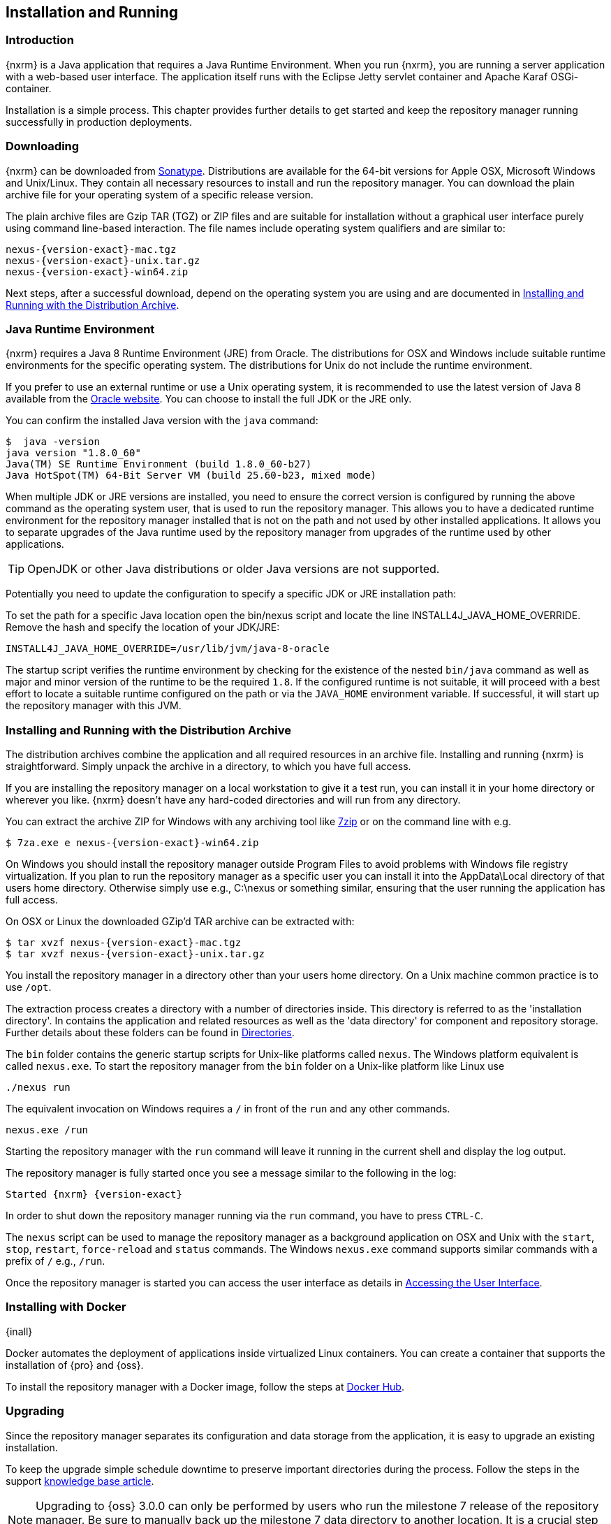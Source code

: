[[install]]
== Installation and Running

[[install-introduction]]
=== Introduction

{nxrm} is a Java application that requires a Java Runtime Environment. When you run {nxrm}, you are running
a server application with a web-based user interface.  The application itself runs with the Eclipse Jetty servlet
container and Apache Karaf OSGi-container.

Installation is a simple process. This chapter provides further details to get started and keep the repository
manager running successfully in production deployments.

[[install-sect-downloading]]
=== Downloading

{nxrm} can be downloaded from http://www.sonatype.com/nexus-repository-oss[Sonatype]. Distributions are available 
for the 64-bit versions for Apple OSX, Microsoft Windows and Unix/Linux. They contain all necessary resources to 
install and run the repository manager. You can download the plain archive file for your operating system of a specific release version.

The plain archive files are Gzip TAR (TGZ) or ZIP files and are suitable for installation without a graphical user
interface purely using command line-based interaction. The file names include operating system qualifiers and are
similar to:

[subs="attributes"]
----
nexus-{version-exact}-mac.tgz 
nexus-{version-exact}-unix.tar.gz
nexus-{version-exact}-win64.zip
----

Next steps, after a successful download, depend on the operating system you are using and are documented in
<<installation-archive>>.

[[installation-java]]
=== Java Runtime Environment

{nxrm} requires a Java 8 Runtime Environment (JRE) from Oracle. The distributions for OSX and Windows include
suitable runtime environments for the specific operating system. The distributions for Unix do not include the
runtime environment.

If you prefer to use an external runtime or use a Unix operating system, it is recommended to use the latest 
version of Java 8 available from the http://www.oracle.com/technetwork/java/javase/downloads/index.html[Oracle 
website]. You can choose to install the full JDK or the JRE only.


You can confirm the installed Java version with the `java` command:

----
$  java -version
java version "1.8.0_60"
Java(TM) SE Runtime Environment (build 1.8.0_60-b27)
Java HotSpot(TM) 64-Bit Server VM (build 25.60-b23, mixed mode)
----

When multiple JDK or JRE versions are installed, you need to ensure the correct version is configured by running
the above command as the operating system user, that is used to run the repository manager. This allows you to
have a dedicated runtime environment for the repository manager installed that is not on the path and not used by
other installed applications. It allows you to separate upgrades of the Java runtime used by the repository
manager from upgrades of the runtime used by other applications.

TIP: OpenJDK or other Java distributions or older Java versions are not supported.

Potentially you need to update the configuration to specify a specific JDK or JRE installation path:

To set the path for a specific Java location open the +bin/nexus+ script and locate the line
+INSTALL4J_JAVA_HOME_OVERRIDE+. Remove the hash and specify the location of your JDK/JRE:

----
INSTALL4J_JAVA_HOME_OVERRIDE=/usr/lib/jvm/java-8-oracle
---- 

The startup script verifies the runtime environment by checking for the existence of the nested `bin/java` command
as well as major and minor version of the runtime to be the required `1.8`. If the configured runtime is not
suitable, it will proceed with a best effort to locate a suitable runtime configured on the path or via the
`JAVA_HOME` environment variable. If successful, it will start up the repository manager with this JVM.

[[installation-archive]]
===  Installing and Running with the Distribution Archive

The distribution archives combine the application and all required resources in an archive file. Installing and
running {nxrm} is straightforward. Simply unpack the archive in a directory, to which you have full access.

If you are installing the repository manager on a local workstation to give it a test run, you can install it in
your home directory or wherever you like. {nxrm} doesn't have any hard-coded directories and will run from any
directory.

You can extract the archive ZIP for Windows with any archiving tool like http://www.7-zip.org/download.html[7zip]
or on the command line with e.g.  

[subs="attributes"]
----
$ 7za.exe e nexus-{version-exact}-win64.zip
----

On Windows you should install the repository manager outside +Program Files+ to avoid problems with Windows file
registry virtualization. If you plan to run the repository manager as a specific user you can install it into the
+AppData\Local+ directory of that users home directory. Otherwise simply use e.g., +C:\nexus+ or something
similar, ensuring that the user running the application has full access.

On OSX or Linux the downloaded GZip’d TAR archive can be extracted with:

[subs="attributes"]
----
$ tar xvzf nexus-{version-exact}-mac.tgz
$ tar xvzf nexus-{version-exact}-unix.tar.gz
----

You install the repository manager in a directory other than your users home directory. On a Unix machine common 
practice is to use `/opt`.

The extraction process creates a directory with a number of directories inside. This directory is referred to as
the 'installation directory'.  In contains the application and related resources as well as the 'data directory'
for component and repository storage. Further details about these folders can be found in <<directories>>.

The `bin` folder contains the generic startup scripts for Unix-like platforms called `nexus`. The Windows platform
equivalent is called `nexus.exe`. To start the repository manager from the `bin` folder on a Unix-like platform
like Linux use

----
./nexus run
----

The equivalent invocation on Windows requires a `/` in front of the `run` and any other commands.

----
nexus.exe /run
----

Starting the repository manager with the `run` command will leave it running in the current shell and display the
log output.

The repository manager is fully started once you see a message similar to the following in the log:

[subs="attributes"]
----
Started {nxrm} {version-exact}
----

In order to shut down the repository manager running via the `run` command, you have to press `CTRL-C`.

The `nexus` script can be used to manage the repository manager as a background application on OSX and Unix with
the `start`, `stop`, `restart`, `force-reload` and `status` commands. The Windows `nexus.exe` command supports
similar commands with a prefix of `/` e.g., `/run`.

Once the repository manager is started you can access the user interface as details in <<access>>.

[[installation-docker]]
=== Installing with Docker

{inall}

Docker automates the deployment of applications inside virtualized Linux containers. You can create a container 
that supports the installation of {pro} and {oss}.

To install the repository manager with a Docker image, follow the steps at 
https://hub.docker.com/r/sonatype/nexus3/[Docker Hub].

	
[[installation-upgrading]]
=== Upgrading

Since the repository manager separates its configuration and data storage from the application, it is easy to 
upgrade an existing installation.

To keep the upgrade simple schedule downtime to preserve important directories during the process. Follow the 
steps in the support https://support.sonatype.com/hc/en-us/articles/217967608[knowledge base article].

NOTE: Upgrading to {oss} 3.0.0 can only be performed by users who run the milestone 7 release of the repository 
manager. Be sure to manually back up the milestone 7 data directory to another location. It is a crucial step to 
properly upgrade the application.

[[configure-service]]
=== Configuring as a Service

{inall}

When installing {nxrm} for production usage it has to be configured it to run as a service, so it restarts
after the server reboots. It is good practice to run that service or daemon as a specific user that has only the
required access rights.

Installation from the <<installation-archive,distribution archive>> does not include the configuration of a
service. The following sections provide instructions for configuring the service manually. Independent of the
operating system the steps are

- Create operating system user with limited access rights dedicated to run the repository manager as a service 
- Ensure suitable Java runtime environment is installed - see <<installation-java>>
- Configure the service and ensure it starts as part of the operating system boot process

[[nonrootuser]]
WARNING: We recommend to avoid running the repository manager as the `root` user or a similar privileged user, as
this practice poses serious, unnecessary security risks to the host operating system. Instead we suggest to
follow system administration best practice and use a service specific user with the minimum required access rights
only.

[[service-linux]]
==== Setting up as a Service on Linux

You can configure the repository manager to run as a service with +init.d+ or +systemd+. Both are startup 
frameworks used in Linux-based systems such as Ubuntu and CentOS. They are, essentially, initscripts that 
load commands to manage the repository manager daemon. 

Before running the service configure an absolute path for your repository manager files. Then create a +nexus+ 
user with sufficient access rights to run the service.

Change +NEXUS_HOME+ to the absolute folder location in your +.bashrc+ file, then save.

----
NEXUS_HOME="/opt/nexus"
----

In +bin/nexus.rc+ assign the user between the quotes in the line below.

----
run_as_user="nexus"
----

If you use +init.d+ instead of +systemd+, symlink +$NEXUS_HOME/bin/nexus+ to +/etc/init.d/nexus+:

----
sudo ln -s $NEXUS_HOME/bin/nexus /etc/init.d/nexus
----

[[run-service]]
===== Running the Service

*chkconfig.*

This example uses +chkconfig+, a tool that targets the initscripts in +init.d+ to run the +nexus+ service. Run 
these commands to activate the service:

----
cd /etc/init.d
sudo chkconfig --add nexus
sudo chkconfig --levels 345 nexus on
sudo service nexus start
----

The second command adds nexus as a service to be started and stopped with the command. +chkconfig+ manages the 
symbolic links in +/etc/rc[0-6].d+ which control the services to be started and stopped when the operating system 
restarts or transitions between run-levels. The third command adds nexus to run-levels 3, 4, and 5. Then the 
service command starts the repository manager.

*update-rc.d.*

This example uses +update-rc.d+, a tool similar to the +chkconfig+.

----
cd /etc/init.d
sudo update-rc.d nexus defaults
sudo service nexus start
----

In the second line you will run a default priority to add the +nexus+ service before starting it.

*systemd.*

This example is a script that uses +systemd+ to run the repository manager service. Create a file called 
+nexus.service+. Add the following contents, then save the file in the +/etc/systemd/system/+ directory.

----
[Unit]
Description=nexus service
After=network.target

[Service]
Type=forking
ExecStart=/opt/nexus/bin/nexus start
ExecStop=/opt/nexus/bin/nexus stop
=======
ExecStart=/etc/systemd/system/nexus start
ExecStop=/etc/systemd/system/nexus stop
User=nexus
Restart=on-abort

[Install]
WantedBy=multi-user.target
----

Activate the service with the following commands:
----
sudo systemctl daemon-reload
sudo systemctl enable nexus.service
sudo systemctl start nexus.service
----

After starting the service for any Linux-based operating systems, verify that the service started successfully.

----
tail -f /opt/nexus/data/log/nexus.log
----

The tail command verifies that the service has been started successfully. If successful, you should see a message 
notifying you that it is listening for HTTP.

[[service-windows]]
==== Running as a Service on Windows

The startup script that runs {pro} and {oss} on Windows platforms is +bin/nexus.exe+. The script includes standard
commands for starting and stopping the service. It also contains commands +install+ and +uninstall+ to create and
delete the configuration for the service.

You can create the service configuration with:

----
nexus.exe /install
----

The created service is available named 'nexus' in common console application to manage services such as Windows
Services. You can start, stop and restart the service there as well as configure it to start as part of a
operating system startup.

[[service-osx]]
====  Running as a Service on Mac OS X

The standard way to run a service on Mac OS X is to use +launchd+, a program that starts, stops and manages 
daemons and scripts in Apple OS X environments. To run the service you need to create an XML document 
called with the file extension +.plist+ to define its properties. An example plist file for the repository 
manager installed in +/opt+ is shown <<ex-nexus-plist>>.

[[ex-nexus-plist]]
.A sample com.sonatype.nexus.plist file
----
<?xml version="1.0" encoding="UTF-8"?>
<!DOCTYPE plist PUBLIC "-//Apple//DTD PLIST 1.0//EN" 
    "http://www.apple.com/DTDs/PropertyList-1.0.dtd">
<plist version="1.0">
<dict>
    <key>Label</key>
    <string>com.sonatype.nexus</string>
    <key>ProgramArguments</key>
    <array>
        <string>/opt/nexus/bin/nexus</string>
        <string>start</string>
    </array>
    <key>RunAtLoad</key>
    <true/>
</dict>
</plist>
----

After saving the file as +com.sonatype.nexus.plist+ in
+/Library/LaunchDaemons/+ you have to change the ownership and access
rights.

----
sudo chown root:wheel /Library/LaunchDaemons/com.sonatype.nexus.plist
sudo chmod 644 /Library/LaunchDaemons/com.sonatype.nexus.plist
----


TIP: Consider setting up a different user to run the repository manager and adapt
permissions and the RUN_AS_USER setting in the +nexus+ startup script.
 
With this setup the repository managers, starts as a service at boot time. To
manually start it after the configuration you can use

----
sudo launchctl load /Library/LaunchDaemons/com.sonatype.nexus.plist
----

[[reverse-proxy]]
=== Running Behind a Reverse Proxy

{inall}

{nxrm} is a sophisticated server application with a web-application user interface, answering 
HTTP requests using the high-performance servlet container http://www.eclipse.org/jetty/[Eclipse Jetty].

Organizations are sometimes required to run applications like {nxrm} behind a 
https://en.wikipedia.org/wiki/Reverse_proxy[reverse proxy]. Reasons may include:

* security and auditing concerns
* network administrator familiarity
* organizational policy
* disparate application consolidation
* virtual hosting
* exposing applications on restricted ports
* SSL termination

This section provides some general guidance on how to configure common reverse proxy servers to work with {nxrm}. 
Always consult your reverse proxy administrator to ensure you configuration is secure.

The default webapp context path for the repository manager user interface is +8081+. In the instance 
where the repository manager needs to be proxied at a different base path you must change the default path by 
editing a property value. In <<admin-base-url>> follow the steps to change or update the base URL if you want an 
alternate server name.

In the following examples, review the sections on changing the <<config-http-port,HTTP port>> and 
<<config-context-path,context path>> to properly reverse-proxy the repository manager.

NOTE: Consult your reverse proxy product documentation for details: http://httpd.apache.org/[Apache httpd]
(http://httpd.apache.org/docs/current/mod/mod_proxy.html[mod_proxy], 
http://httpd.apache.org/docs/current/mod/mod_ssl.html[mod_ssl]), http://nginx.org/en/docs/[nginx] 
(http://nginx.org/en/docs/http/ngx_http_proxy_module.html[ngx_http_proxy_module], 
http://nginx.org/en/docs/http/configuring_https_servers.html#compatibility[ssl compatibility])


==== Example: Reverse Proxy on Restricted Ports

*Scenario*: You need to expose the repository manager on restricted port 80. The repository manager should not be 
run with the root user. Instead run your reverse proxy on the restricted port 80 and the repository manager on 
the default port +8081+. End users will access the repository manager using the virtual host URL 
http://www.example.com/nexus instead of http://localhost:8081/nexus.

Ensure your external hostname (+www.example.com+) routes to your reverse proxy server. In this example use the 
default content path (+/+)


.Apache httpd
----
ProxyRequests Off
ProxyPreserveHost On

<VirtualHost: *:80>
  ServerName www.example.com
  ServerAdmin admin@example.com
  ProxyPass /nexus http://localhost:8081/
  ProxyPassReverse / http://localhost:8081/
  ErrorLog logs/www.example.com/nexus/error.log
  CustomLog logs/www.example.com/nexus/access.log common
</VirtualHost>
----

.nginx
----
http {

  proxy_send_timeout 120;
  proxy_read_timeout 300;
  proxy_buffering    off;
  keepalive_timeout  5 5;
  tcp_nodelay        on;

  server {
    listen   *:80;
    server_name  www.example.com;

    # allow large uploads of files
    client_max_body_size 1G

    # optimize downloading files larger than 1G
    #proxy_max_temp_file_size 2G

    location /nexus {
      proxy_pass http://localhost:8081/nexus;
      proxy_set_header Host $host;
      proxy_set_header X-Real-IP $remote_addr;
      proxy_set_header X-Forwarded-For $proxy_add_x_forwarded_for;
    }
  }
}
----

==== Example: Reverse Proxy Virtual Host at Custom Context Path

*Scenario:* You need to expose the repository manager using a custom host name +repo.example.com+ on a restricted 
port at a base path of +/nexus+.

Ensure your external hostname (+repo.example.com+) routes to your reverse proxy server and edit the webapp path 
a slash at end (+/+).


.Apache httpd
----
ProxyRequests Off
ProxyPreserveHost On

<VirtualHost *:80>
  ServerName repo.example.com
  ServerAdmin admin@example.com
  ProxyPass /nexus http://localhost:8081/nexus
  ProxyPassReverse /nexus http://localhost:8081/nexus
  ErrorLog logs/repo.example.com/nexus/error.log
  CustomLog logs/repo.example.com/nexus/access.log common
</VirtualHost>
----


.nginx
----
http {

  proxy_send_timeout 120;
  proxy_read_timeout 300;
  proxy_buffering    off;
  keepalive_timeout  5 5;
  tcp_nodelay        on;

  server {
    listen   *:80;
    server_name  repo.example.com;

    # allow large uploads of files
    client_max_body_size 1G

    # optimize downloading files larger than 1G 
    # proxy_max_temp_file_size 2G

    location / {
      proxy_pass http://localhost:8081/nexus;
      proxy_set_header Host $host;
      proxy_set_header X-Real-IP $remote_addr;
      proxy_set_header X-Forwarded-For $proxy_add_x_forwarded_for;
    }
  }
)
----

==== Example: Reverse Proxy SSL Termination at Base Path

*Scenario:* Your organization has standardized a reverse proxy to handle SSL certificates and termination. The 
reverse proxy virtual host will accept HTTPS requests on the standard port +443+ and serve content from the 
repository manager running on the default non-restricted HTTP port +8081+ transparently to end users.

Ensure your external host name (+repo.example.com+) routes to your reverse proxy server and edit the webapp path 
to be slash (+/+). 

To test your configuration, review the steps to
https://support.sonatype.com/hc/en-us/articles/213465768-SSL-Certificate-Guide[generate a self-signed SSL 
certificate] for reverse proxy servers.


.Apache httpd - ensure Apache httpd is loading +mod_ssl+.
----
Listen 443

ProxyRequests Off
ProxyPreserveHost On

<VirtualHost *:443>
  SSLEngine on

  SSLCertificateFile "example.pem"
  SSLCertificateKeyFile "example.key"

  ServerName repo.example.com
  ServerAdmin admin@example.com
  ProxyPass / http://localhost:8081/
  ProxyPassReverse / http://localhost:8081/
  RequestHeader set X-Forwarded-Proto "https"

  ErrorLog logs/repo.example.com/nexus/error.log
  CustomLog logs/repo.example.com/nexus/access.log common
</VirtualHost>
----

.nginx - make sure nginx is compiled using the +--with-http_ssl_module+ option.
----
http {

  proxy_send_timeout 120;
  proxy_read_timeout 300;
  proxy_buffering    off;
  keepalive_timeout  5 5;
  tcp_nodelay        on;

  server {
    listen   *:443;
    server_name  repo.example.com;

    # allow large uploads of files
    client_max_body_size 1G

    # optimize downloading files larger than 1G
    #proxy_max_temp_file_size 2G

    ssl on
    ssl_certificate      example.pem;
    ssl_certificate_key  example.key;

    location / {
      proxy_pass http://localhost:8081/;
      proxy_set_header Host $host;
      proxy_set_header X-Real-IP $remote_addr;
      proxy_set_header X-Forwarded-For $proxy_add_x_forwarded_for;
      proxy_set_header X-Forwarded-Proto "https";
    }
  }
}
----

[[access]]
=== Accessing the User Interface

Once the repository manager is started, the application is listening on the configured IP address range and
port. By default any IP address and port 8081 are used. To access the web application user interface, fire up a
web browser and type in the URL http://serveripaddress:port[http://serveripaddress:port]
e.g. http://localhost:8081/[http://localhost:8081/]. If the repository manager started up successfully and network
settings allow you to connect to the server, the user interface looks similar to <<fig-nexus-ui-initial>>.

[[fig-nexus-ui-initial]]
.Initial User Interface
image::figs/web/ui-overview-anonymous.png[scale=45]

While the documentation uses +localhost+ throughout, you may need to use the IP Loopback Address of
+127.0.0.1+, the IP address or the DNS hostname assigned to the machine running the repository manager.

The user interface shows the features available to an anonymous user. The repository manager installation includes
an administrative user with full access. Its username is 'admin' and the password is 'admin123'. You can sign in
with the button on the top right corner of the user interface.

Next steps after successfully accessing the user interface are detailed in <<using>>, <<admin>> and following
chapters about various repository formats and tools such as:

* <<maven>>
* <<nuget>>
* <<docker>>
* <<npm>>
* <<bower>>
* <<raw>>

More information about security related topics can be found in <<security>>.

[[directories]]
=== Directories

There are two main directories created and used by the repository manager.

Installation directory:: This directory is contains the Nexus Repository Manager application and all the required
additional components such as Java libraries and configuration files. The name of the directory by default uses
`nexus-` and is appended with the version name. In this documentation it is referred to as `$install-dir` in any
code segments.

Data Directory:: This directory contains all the repositories, components and other data that is being stored and
managed by the repository manager. It is located within the installation directory by default for archive-based
installs and called `data`. In this documentation it is referred to as `$data-dir` in any code segments.

[[installation-directory]]
==== Installation Directory

The installation directory includes a number of nested directories:

[subs="attributes"]
----
$ ls -1 nexus-{version-exact} 
LICENSE.txt 
NOTICE.txt 
bin 
data 
deploy 
etc 
lib 
public
system
----

`LICENSE.txt and NOTICE.txt`:: contain legal details about the license and copyright notices.

`bin`::  contains the `nexus` startup script itself as well as startup-related  configuration files.

`data`:: This 'data directory' contains all of the repository and configuration data. By default, from a
distribution archive install, this directory is nested within the installation directory. More details can be
found <<data-directory>>.

//// 
TBD... should this be documented or is it needed or should it be removed from the product
`deploy`:: is empty. 
////

`etc` :: contains configuration files.

`lib` :: contains binary libraries related to Apache Karaf.

`public`:: contains public resources of the  application.

`system`:: contains all components and plugins that constitute the application.


[[data-directory]]
==== Data Directory

The data directory contains subdirectories such as `blobs`, `db`, `elasticsearch` and others. These contain all
the components, repository, configuration and other data presented by the repository manager. Follow the
instructions in <<config-data-directory>> to customize the location.

[[configure-runtime]]
=== Configuring the Runtime Environment

Configuring the specifics of the repository manager runtime involves configuration for all components in various
configuration files and startup scripts. This section details these and provides recipes for specific tasks.

The startup of the JVM running the repository manager is managed via files in the `$install-dir/bin` directory
within the installation.  The application startup is performed with the JVM configuration in the file
`$install-dir/bin/nexus.vmoptions` :

----
-Xms1200M
-Xmx1200M
-XX:+UnlockDiagnosticVMOptions
-XX:+UnsyncloadClass
-Djava.net.preferIPv4Stack=true
-Dkaraf.home=.
-Dkaraf.base=.
-Dkaraf.etc=etc
-Djava.util.logging.config.file=etc/java.util.logging.properties
-Dkaraf.data=data
-Djava.io.tmpdir=data/tmp
-Dkaraf.startLocalConsole=false
----

The main location for configuration files is the `etc` directory. The directory includes:

config.properties:: The main configuration for the Apache Karaf runtime. This file should 'not' be modified.

custom.properties:: Customizable configuration used by Apache Karaf. This file can be used to pass additional 
parameters to the Apache Karaf container.

jetty-*.xml:: A number of configuration files for Eclipse Jetty

org.apache.* and org.ops4j.*:: Various Karaf and OSGi related configuration files.

org.sonatype.nexus.cfg:: Main configuration file for the application allowing you to configure aspects 
such as ports used for HTTP and HTTPS access, location of the data and configuration storage as well as the 
context path and host.

system.properties:: Configuration parameters used for the JVM and application start up.

[[config-jvm]]
==== Updating Memory Allocation and other JVM Paramaters

The default and maximum heap sizes for the repository manager are a value of `1200M`, suitable for most usage
patterns. As a Java application running on the JVM the repository manager is using JVM configuration parameters
for numerous settings as part of the startup parameters for the JVM. These values are defined in the configuration
file `$install-dir/bin/nexus.vmoptions`. Increased memory configuration can be set with e.g. :

----
-Xms1500M
-Xmx2G
----

Other JVM parameters such as GC algorithm can be configured in the same location.

[[config-http-port]]
==== Changing the HTTP Port

The default value for the HTTP port used to access the repository manager user interface and resources is
`8081`. Therefore the user interface would be available at `http://localhost:8081/`. To change or update the port 
locate the line `application-port=8081` in `$install-dir/etc/org.sonatype.nexus.cfg`, then edit the number. Here 
is an example where you would change the port to `9081`:

----
application-port=9081
----

Therefore, the exposed URL will be `http://localhost:9081/`.

[[config-context-path]]
==== Changing the Context Path

To change or update the context path in the instance you want point to a specific webapp or component, locate  
the `nexus-context-path=/` line in the`$install-dir/etc/org.sonatype.nexus.cfg`. Here is an example where you 
expose the user interface to a `components` directory.

----
nexus-context-path=/components/
----

Therefore, if the port is set to `9081`, the exposed URL will be `http://localhost:9081/components/`.

[[config-data-directory]]
==== Configuring the Data Directory Location

<<installation-archive,Distribution archive installation>> of the repository manager configures the location of
the <<data-directory, data directory>> to be nested inside the application directory. 

The configuration of this folder is located in `$install-dir/bin/nexus.vmoptions`. For example, if you want
to use the absolute path `/opt/repository/storage/`, you have to change to:

----
-Dkaraf.data=/opt/repository/storage
-Djava.io.tmpdir=/opt/repository/storage/tmp
----

[[config-legacy-url]]
==== Configuring Legacy URL Paths

{nxrm} 3 uses specific URL patterns to expose repositories, repository groups as well as the content via
HTTP/HTTPS as used by many client side tools.

For example, a repository with the name `example` is exposed via the path `repository/example` appended to the
server URL. For the default installation on a local server with the default port 8081 and the default root
context path, this results in a full URL for the repository of `http://localhost:8081/repository/example`.

{nxrm} 2 uses different paths such as `content/repositories/example`. In addition, it uses the default context
path `nexus` resulting in an equivalent URL of `http://localhost:8081/nexus/content/repositories/example`.

{nxrm} 3 can be configured to use identical path generation of version 2 by enabling legacy mode in
`$install-dir/etc/org.sonatype.nexus.cfg` with

----
org.sonatype.nexus.repository.httpbridge.internal.HttpBridgeModule.legacy=true
----

Together with the appropriate <<config-http-port,HTTP port>> and <<config-context-path, context path>>
configuration, legacy mode usage can result in identical client tool facing URLs from {nxrm} version 3 and
version 2. This is specifically useful after upgrades from version 2 to version 3 or when both versions are used.

NOTE: Find out more about upgrading {nxrm} in the dedicated <<upgrading>>.

[[uninstall]]
=== Uninstalling

To uninstall the repository manager from an archive installation, remove the service configuration and 
delete the entire directory.

